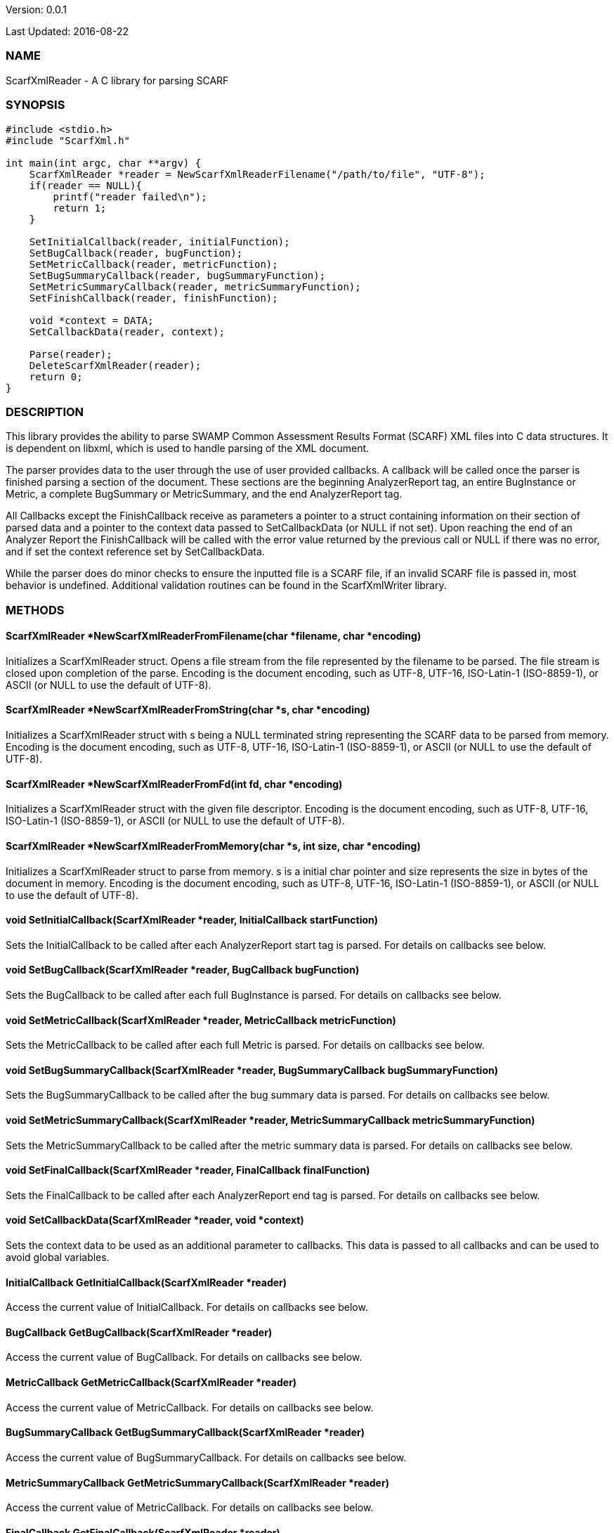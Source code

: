 Version: 0.0.1 

Last Updated: 2016-08-22

=== NAME
ScarfXmlReader - A C library for parsing SCARF

=== SYNOPSIS
[source,c]
----
#include <stdio.h>
#include "ScarfXml.h"

int main(int argc, char **argv) {
    ScarfXmlReader *reader = NewScarfXmlReaderFilename("/path/to/file", "UTF-8");
    if(reader == NULL){
        printf("reader failed\n");
        return 1;
    }

    SetInitialCallback(reader, initialFunction);
    SetBugCallback(reader, bugFunction);
    SetMetricCallback(reader, metricFunction);
    SetBugSummaryCallback(reader, bugSummaryFunction);
    SetMetricSummaryCallback(reader, metricSummaryFunction);
    SetFinishCallback(reader, finishFunction);
    
    void *context = DATA;
    SetCallbackData(reader, context);

    Parse(reader);
    DeleteScarfXmlReader(reader);
    return 0;
}
----

=== DESCRIPTION
This library provides the ability to parse SWAMP Common Assessment Results Format (SCARF) XML files into C data structures. It is dependent on libxml, which is used to handle parsing of the XML document.

The parser provides data to the user through the use of user provided callbacks. A callback will be called once the parser is finished parsing a section of the document. These sections are the beginning AnalyzerReport tag, an entire BugInstance or Metric, a complete BugSummary or MetricSummary, and the end AnalyzerReport tag.

All Callbacks except the FinishCallback receive as parameters a pointer to a struct containing information on their section of parsed data and a pointer to the context data passed to SetCallbackData (or NULL if not set). Upon reaching the end of an Analyzer Report the FinishCallback  will be called with the error value returned by the previous call or NULL if there was no error, and if set the context reference set by SetCallbackData.

While the parser does do minor checks to ensure the inputted file is a SCARF file, if an invalid SCARF file is passed in, most behavior is undefined. Additional validation routines can be found in the ScarfXmlWriter library.

=== METHODS

==== ScarfXmlReader *NewScarfXmlReaderFromFilename(char *filename, char *encoding)
Initializes a ScarfXmlReader struct. Opens a file stream from the file represented by the filename to be parsed. The file stream is closed upon completion of the parse. Encoding is the document encoding, such as UTF-8, UTF-16, ISO-Latin-1 (ISO-8859-1), or ASCII (or NULL to use the default of UTF-8).

==== ScarfXmlReader *NewScarfXmlReaderFromString(char *s, char *encoding)
Initializes a ScarfXmlReader struct with s being a NULL terminated string representing the SCARF data to be parsed from memory. Encoding is the document encoding, such as UTF-8, UTF-16, ISO-Latin-1 (ISO-8859-1), or ASCII (or NULL to use the default of UTF-8).

==== ScarfXmlReader *NewScarfXmlReaderFromFd(int fd, char *encoding)
Initializes a ScarfXmlReader struct with the given file descriptor. Encoding is the document encoding, such as UTF-8, UTF-16, ISO-Latin-1 (ISO-8859-1), or ASCII (or NULL to use the default of UTF-8).

==== ScarfXmlReader *NewScarfXmlReaderFromMemory(char *s, int size, char *encoding)
Initializes a ScarfXmlReader struct to parse from memory. s is a initial char pointer and size represents the size in bytes of the document in memory. Encoding is the document encoding, such as UTF-8, UTF-16, ISO-Latin-1 (ISO-8859-1), or ASCII (or NULL to use the default of UTF-8).

==== void SetInitialCallback(ScarfXmlReader *reader, InitialCallback startFunction)
Sets the InitialCallback to be called after each AnalyzerReport start tag is parsed. For details on callbacks see below.

==== void SetBugCallback(ScarfXmlReader *reader, BugCallback bugFunction)
Sets the BugCallback to be called after each full BugInstance is parsed. For details on callbacks see below.    
 
==== void SetMetricCallback(ScarfXmlReader *reader, MetricCallback metricFunction)
Sets the MetricCallback to be called after each full Metric is parsed. For details on callbacks see below.

==== void SetBugSummaryCallback(ScarfXmlReader *reader, BugSummaryCallback bugSummaryFunction)
Sets the BugSummaryCallback to be called after the bug summary data is parsed. For details on callbacks see below.

==== void SetMetricSummaryCallback(ScarfXmlReader *reader, MetricSummaryCallback metricSummaryFunction)
Sets the MetricSummaryCallback to be called after the metric summary data is parsed. For details on callbacks see below. 

==== void SetFinalCallback(ScarfXmlReader *reader, FinalCallback finalFunction) 
Sets the FinalCallback to be called after each AnalyzerReport end tag is parsed. For details on callbacks see below.

==== void SetCallbackData(ScarfXmlReader *reader, void *context) 
Sets the context data to be used as an additional parameter to callbacks. This data is passed to all callbacks and can be used to avoid global variables.

==== InitialCallback GetInitialCallback(ScarfXmlReader *reader) 
Access the current value of InitialCallback. For details on callbacks see below.

==== BugCallback GetBugCallback(ScarfXmlReader *reader) 
Access the current value of BugCallback. For details on callbacks see below.

==== MetricCallback GetMetricCallback(ScarfXmlReader *reader) 
Access the current value of MetricCallback. For details on callbacks see below.

==== BugSummaryCallback GetBugSummaryCallback(ScarfXmlReader *reader) 
Access the current value of BugSummaryCallback. For details on callbacks see below.

==== MetricSummaryCallback GetMetricSummaryCallback(ScarfXmlReader *reader) 
Access the current value of MetricCallback. For details on callbacks see below.

==== FinalCallback GetFinalCallback(ScarfXmlReader *reader) 
Access the current value of FinalCallback. For details on callbacks see below.

==== void *GetCallbackData(ScarfXmlReader *reader) 
Access the current value of CallbackData.

==== void *Parse()
This method initiates the parsing of the XML. If parsing fails an exit(1) call will be thrown. The return value of parse will be the return value of FinalCallback if it is defined. Otherwise the return value will be the same as the last callback executed or NULL if there are no errors.  

==== BugInstance *CopyBug(BugInstance *bug)
Creates a copy of the BugInstance struct and stores it in memory. Returned pointer does not automatically get freed and must be deleted using the corresponding delete method.

==== Metric *CopyMetric(Metric *metric)
Creates a copy of the Metric struct and stores it in memory. Returned pointer does not automatically get freed and must be deleted using the corresponding delete method.

==== Metric *CopyInitial(Initial *init)
Creates a copy of the Initial struct and stores it in memory. Returned pointer does not automatically get freed and must be deleted using the corresponding delete method.

==== void DeleteInitial(Initial *initial)
Frees an Initial struct.

==== void DeleteMetric(Metric *metric)
Frees a Metric struct.

==== void DeleteBug(BugInstance *bug)
Free a BugInstance struct.

==== void DeleteBugSummary(BugSummary *bugSummary)
Frees a BugSummary struct.

==== void DeleteMetricSummary(MetricSummary *metricSummary)
Frees a MetricSummary struct.

==== int DeleteScarfXmlReader(ScarfXmlReader *reader)
Closes parser. Returns 0 or -1 in case of error.

=== CALLBACKS
The main purpose of this library is to interpret data from libxml and assemble them into usable C data structures. When parsing, the library will call the pre-defined callbacks upon completion of parsing an object of their respective type. All parsed data structures are cleared after each callback completes. For this reason it is recomended to only access these structures inside a callback.  If these structures need to be accessed after completion of the callback, see the respective copy method above. All callbacks receive CallbackData as an additional parameter as a context variable. For details on the structure of each individual C struct see the Data Structures section below.

==== typedef void *(*InitialCallback)(Initial *initialData, void *context)
This is called just after the AnalyzerReport start tag is parsed. Returning a non-NULL value will terminate parsing and skip to FinishCallback. InitialData is managed by the parser and therefore should not be altered by the user. If one wishes to alter any fields it is recomended to use the CopyInitial method to obtain a copy that can be written to.

==== typedef void *(*MetricCallback)(Metric *metricData, void *context)
This is called every time a single Metric completes parsing. Returning a non-NULL value will terminate parsing and skip to FinishCallback. MetricData is managed by the parser and therefore should not be altered by the user. If one wishes to alter any fields it is recomended to use the CopyMetric method to obtain a copy that can be written to.

==== typedef void *(*BugCallback)(BugInstance *bugData, void *context)
This is called every time a single BugInstance completes parsing. Returning a non-NULL value will terminate parsing and skip to FinishCallback. BugData is managed by the parser and therefore should not be altered by the user. If one wishes to alter any fields it is recomended to use the CopyBug method to obtain a copy that can be written to.

==== typedef void *(*BugSummaryCallback)(BugSummary *bugSummaryData, void *context)
This is called after all BugSummaries have been parsed. Returning a non-NULL value will terminate parsing and skip to FinishCallback. BugSummaryData is managed by the parser and therefore should not be altered by the user.

==== typedef void *(*MetricSummaryCallback)(MetricSummary *metricSummaryData, void *context)
This is called once all MetricSummaries have been parsed. Returning a non-NULL value will terminate parsing and skip to FinishCallback. MetricSummaryData is managed by the parser and therefore should not be altered by the user.

==== typedef void *(*FinalCallback)(void *returnValue, void *context)
This is called after reaching an AnalayzerReport end tag. If one of the above callbacks terminates parsing with a non-NULL return value, ret is that value, otherwise ret will be NULL.


=== DATA STRUCTURES

The following are the data structures used in the callbacks listed above. Elements that are either not defined or do not exist in the Scarf file will be NULL.

==== typedef struct Initial
----
{
    char *assess_fw;
    char *assess_fw_version;
    char *assessment_start_ts;
    char *build_fw;
    char *build_fw_version;
    char *build_root_dir;
    char *package_name;
    char *package_root_dir;
    char *package_version;
    char *parser_fw;
    char *parser_fw_version;
    char *platform_name;
    char *tool_name;
    char *tool_verison;
    char *uuid;
} 
----

==== typedef struct BugInstance
----
{
    int bugId;
    char *className;
    char *bugSeverity;
    char *bugRank;
    char *resolutionSuggestion;
    char *bugMessage;
    char *bugCode;
    char *bugGroup;
    char *assessmentReportFile;
    char *buildId;
    int *cweIds;
    int cweIdsCount;
    InstanceLocation instanceLocation;
    Method *methods;
    int methodsCount;
    Location *locations;
    int locationsCount;
}
----

==== typedef struct InstanceLocation
----
{
    LineNum lineNum;
    char *xPath;
}
----

==== typedef struct LineNum
----
{
    int start;
    int end;
}
----

===== typedef struct Method
----
{
    int methodId;
    int primary;
    char *name;
}
----

==== typedef struct Location
----
{
    int primary;
    int startLine;
    int endLine;
    int startColumn;
    int endColumn;
    int locationId;
    char *explanation;
    char *sourceFile;
}
----

==== typedef struct Metric
----
{
    int id;
    char *value;
    char *className;
    char *methodName;
    char *sourceFile;
    char *type;
}
----

==== typedef struct BugSummary
----
{
    int count;
    int byteCount;
    char *code;
    char *group;
    BugSummary *next;
}
----

==== typedef struct MetricSummary
----
{
    double count;
    double sum;
    double sumOfSquares;
    double max;
    double min;
    double stdDeviation;
    double average;
    int valid;
    char *type;
    MetricSummary *next;
}
----

=== AUTHOR
Brandon Klein
